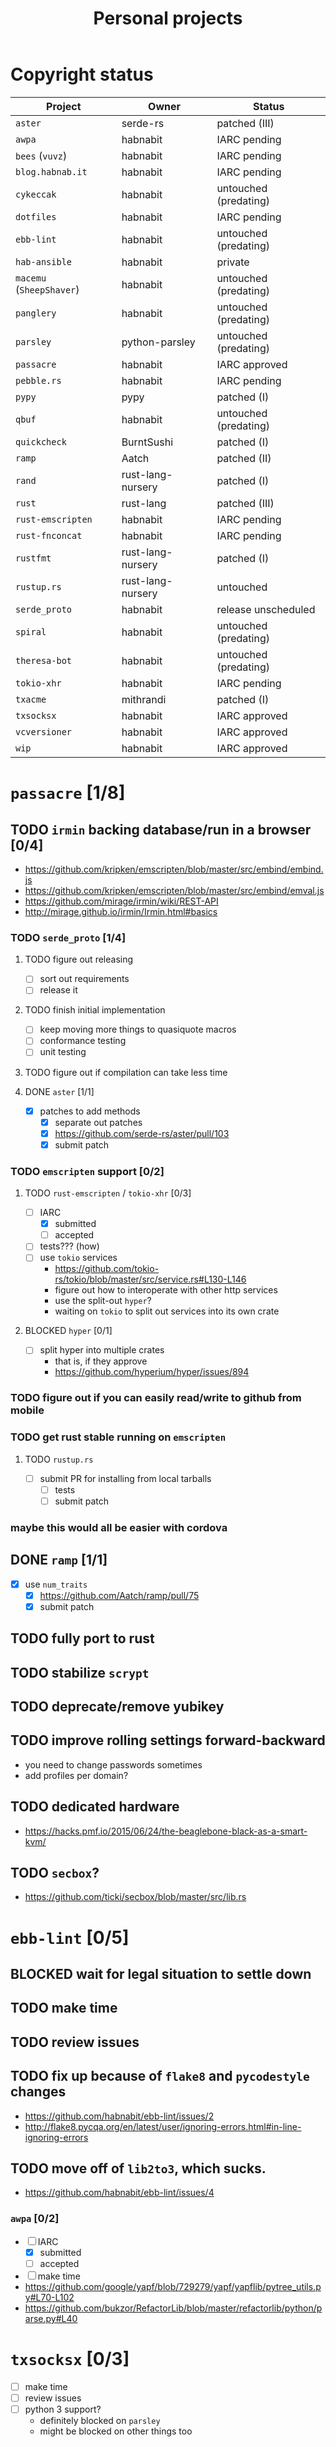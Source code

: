 #+TITLE: Personal projects
#+TODO: TODO(t) INPROGRESS(i) BLOCKED(b) | DONE(d)

* Copyright status

| Project                  | Owner             | Status                |
|--------------------------+-------------------+-----------------------|
| ~aster~                  | serde-rs          | patched (III)         |
| ~awpa~                   | habnabit          | IARC pending          |
| ~bees~ (~vuvz~)          | habnabit          | IARC pending          |
| ~blog.habnab.it~         | habnabit          | IARC pending          |
| ~cykeccak~               | habnabit          | untouched (predating) |
| ~dotfiles~               | habnabit          | IARC pending          |
| ~ebb-lint~               | habnabit          | untouched (predating) |
| ~hab-ansible~            | habnabit          | private               |
| ~macemu~ (~SheepShaver~) | habnabit          | untouched (predating) |
| ~panglery~               | habnabit          | untouched (predating) |
| ~parsley~                | python-parsley    | untouched (predating) |
| ~passacre~               | habnabit          | IARC approved         |
| ~pebble.rs~              | habnabit          | IARC pending          |
| ~pypy~                   | pypy              | patched (I)           |
| ~qbuf~                   | habnabit          | untouched (predating) |
| ~quickcheck~             | BurntSushi        | patched (I)           |
| ~ramp~                   | Aatch             | patched (II)          |
| ~rand~                   | rust-lang-nursery | patched (I)           |
| ~rust~                   | rust-lang         | patched (III)         |
| ~rust-emscripten~        | habnabit          | IARC pending          |
| ~rust-fnconcat~          | habnabit          | IARC pending          |
| ~rustfmt~                | rust-lang-nursery | patched (I)           |
| ~rustup.rs~              | rust-lang-nursery | untouched             |
| ~serde_proto~            | habnabit          | release unscheduled   |
| ~spiral~                 | habnabit          | untouched (predating) |
| ~theresa-bot~            | habnabit          | untouched (predating) |
| ~tokio-xhr~              | habnabit          | IARC pending          |
| ~txacme~                 | mithrandi         | patched (I)           |
| ~txsocksx~               | habnabit          | IARC approved         |
| ~vcversioner~            | habnabit          | IARC approved         |
| ~wip~                    | habnabit          | IARC approved         |


* ~passacre~ [1/8]
** TODO ~irmin~ backing database/run in a browser [0/4]
  - https://github.com/kripken/emscripten/blob/master/src/embind/embind.js
  - https://github.com/kripken/emscripten/blob/master/src/embind/emval.js
  - https://github.com/mirage/irmin/wiki/REST-API
  - http://mirage.github.io/irmin/Irmin.html#basics
*** TODO ~serde_proto~ [1/4]
**** TODO figure out releasing
  - [ ] sort out requirements
  - [ ] release it
**** TODO finish initial implementation
  - [ ] keep moving more things to quasiquote macros
  - [ ] conformance testing
  - [ ] unit testing
**** TODO figure out if compilation can take less time
**** DONE ~aster~ [1/1]
  - [X] patches to add methods
    - [X] separate out patches
    - [X] https://github.com/serde-rs/aster/pull/103
    - [X] submit patch
*** TODO ~emscripten~ support [0/2]
**** TODO ~rust-emscripten~ / ~tokio-xhr~ [0/3]
  - [-] IARC
    - [X] submitted
    - [ ] accepted
  - [ ] tests??? (how)
  - [ ] use ~tokio~ services
    - https://github.com/tokio-rs/tokio/blob/master/src/service.rs#L130-L146
    - figure out how to interoperate with other http services
    - use the split-out ~hyper~?
    - waiting on ~tokio~ to split out services into its own crate
**** BLOCKED ~hyper~ [0/1]
  - [ ] split hyper into multiple crates
    - that is, if they approve
    - https://github.com/hyperium/hyper/issues/894
*** TODO figure out if you can easily read/write to github from mobile
*** TODO get rust stable running on ~emscripten~
**** TODO ~rustup.rs~
  - [ ] submit PR for installing from local tarballs
    - [ ] tests
    - [ ] submit patch
*** maybe this would all be easier with cordova
** DONE ~ramp~ [1/1]
  - [X] use ~num_traits~
    - [X] https://github.com/Aatch/ramp/pull/75
    - [X] submit patch
** TODO fully port to rust
** TODO stabilize ~scrypt~
** TODO deprecate/remove yubikey
** TODO improve rolling settings forward-backward
  - you need to change passwords sometimes
  - add profiles per domain?
** TODO dedicated hardware
  - https://hacks.pmf.io/2015/06/24/the-beaglebone-black-as-a-smart-kvm/
** TODO ~secbox~?
  - https://github.com/ticki/secbox/blob/master/src/lib.rs
* ~ebb-lint~ [0/5]
** BLOCKED wait for legal situation to settle down
** TODO make time
** TODO review issues
** TODO fix up because of ~flake8~ and ~pycodestyle~ changes
  - https://github.com/habnabit/ebb-lint/issues/2
  - http://flake8.pycqa.org/en/latest/user/ignoring-errors.html#in-line-ignoring-errors
** TODO move off of ~lib2to3~, which sucks.
  - https://github.com/habnabit/ebb-lint/issues/4
*** ~awpa~ [0/2]
  - [-] IARC
    - [X] submitted
    - [ ] accepted
  - [ ] make time
  - https://github.com/google/yapf/blob/729279/yapf/yapflib/pytree_utils.py#L70-L102
  - https://github.com/bukzor/RefactorLib/blob/master/refactorlib/python/parse.py#L40
* ~txsocksx~ [0/3]
  - [ ] make time
  - [ ] review issues
  - [ ] python 3 support?
    - definitely blocked on ~parsley~
    - might be blocked on other things too
* ~pebble.rs~ [0/2]
  - [ ] clean it up
  - [-] IARC
    - [X] submitted
    - [ ] accepted
* FW TAS [0/1]
** TODO qemu evaluation [0/1]
  - [ ] clean up/submit PPC MMU patch
    - [ ] submit patch
  - http://wiki.qemu.org/PowerPC
  - http://www.emaculation.com/forum/viewtopic.php?f=34&t=7047&start=825
  - http://www.emaculation.com/doku.php/ppc-osx-on-qemu-for-osx
  - https://translatedcode.wordpress.com/2015/07/06/tricks-for-debugging-qemu-savevm-snapshots/
** macsbug
  - http://www.smfr.org/computing/archaic/macsbug.html
* ~vcversioner~ [0/3]
  - [ ] make time
  - [ ] deprecate in favor of ~versioneer~?
    - I think they're at feature parity, but how to help people migrate
  - [ ] review issues
* ~parsley~ [0/2]
  - [ ] make time
  - [ ] python 3 bytes?
* ~wip~ [0/1]
  - [ ] make time
* box configuration [0/5]
** TODO ifstated for comcast DHCP
  - https://calomel.org/ifstated.html
  - might not be necessary with the new modem
** TODO move everything to freebsd
** TODO stop hand-rolling my own CA
  - [ ] see if ~vault~ is actually usable for this
    - https://github.com/jhaals/ansible-vault maybe?
    - how can I back up a vault
  - [ ] move over openvpn
  - [ ] move over postfix
** TODO use ~zangoose~ and ~txacme~ for TLS termination
*** TODO txacme [0/2]
  - [ ] figure out what I even want
  - [ ] open/update PR
    - [ ] https://github.com/mithrandi/txacme/pull/27
    - [ ] submit patch
    - [ ] does this still require patching ~hypothesis~
** TODO dotfiles [2/6]
*** BLOCKED IARC
  - [X] submitted
  - [ ] accepted
*** TODO unbreak ~zsh-highlighting~
*** DONE rust-lang/rust [1/1]
  - [X] PR for ~librand~ under freebsd
    - [X] https://github.com/rust-lang/rust/pull/35884
    - [X] submit patch
*** DONE rust-lang-nursery/rand [1/1]
  - [X] patch for freebsd
    - [X] https://github.com/rust-lang-nursery/rand/pull/112
    - [X] submit patch
*** TODO ~cdpath~
*** TODO ~e~ alias (maybe?)
* ~panglery~ [0/1]
** TODO does anyone even use this? can I kill it?
* ~spiral~ [0/3]
  - [ ] make time
  - [ ] review issues
  - [ ] figure out why curvecp is so slow
    - is there any reason to support curvecp still?
    - superseded? http://cr.yp.to/tcpip/minimalt-20130522.pdf
    - maybe not? https://twitter.com/hashbreaker/status/337447838361456641
* ~bees~ [1/3]
** BLOCKED IARC
  - [X] submitted
  - [ ] accepted
** DONE web frontend
  - lookin pretty good
** BLOCKED figure out better methods for positioning
  - hoping that iBeacon will work
* blog [0/2]
** BLOCKED IARC
  - I can't believe I had to IARC this
** TODO python packages redux
  - thinking FAQ style is best
    - why can't I run a module inside a package
      - what's the alternative
        - careful, because this does cross into /packaging/
      - what if I cd into the package
	- cwd does not affect imports
    - what goes in ~__init__.py~
    - what's a namespace package and why does it suck
    - what's a circular import and how can i avoid it
    - why do reordering imports or avoiding ~from .. import ..~ fix circular imports
    - what should ~PYTHONPATH~ be
      - (nothing. the only use of it ever was combinator; it's obsoleted by virtualenv)
      - when should I set ~PYTHONPATH~
      - ok, what about ~sys.path~
    - what's a toplevel module
    - what's an implicit relative import, and why is it bad
  - indicate the old guide is superseded
  - including examples of error messages is important
  - github repo of correct/incorrect examples?
    - linking "real" code doesn't help and can be confusing
    - probably best to use something slightly more real than spam/eggs/foo/bar
  - /packages/, not /packaging/
    - a packaging guide should be separate
    - ~src~ vs. not is stylistic and doesn't matter for any examples given
* ~rust-fnconcat~ [0/3]
** BLOCKED IARC
** TODO write docs
** TODO evaluate if a quasiquoting thing or aster would be a better fit
